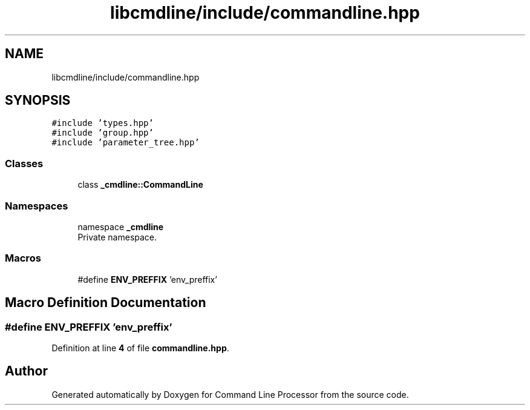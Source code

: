 .TH "libcmdline/include/commandline.hpp" 3 "Mon Nov 8 2021" "Version 0.2.3" "Command Line Processor" \" -*- nroff -*-
.ad l
.nh
.SH NAME
libcmdline/include/commandline.hpp
.SH SYNOPSIS
.br
.PP
\fC#include 'types\&.hpp'\fP
.br
\fC#include 'group\&.hpp'\fP
.br
\fC#include 'parameter_tree\&.hpp'\fP
.br

.SS "Classes"

.in +1c
.ti -1c
.RI "class \fB_cmdline::CommandLine\fP"
.br
.in -1c
.SS "Namespaces"

.in +1c
.ti -1c
.RI "namespace \fB_cmdline\fP"
.br
.RI "Private namespace\&. "
.in -1c
.SS "Macros"

.in +1c
.ti -1c
.RI "#define \fBENV_PREFFIX\fP   'env_preffix'"
.br
.in -1c
.SH "Macro Definition Documentation"
.PP 
.SS "#define ENV_PREFFIX   'env_preffix'"

.PP
Definition at line \fB4\fP of file \fBcommandline\&.hpp\fP\&.
.SH "Author"
.PP 
Generated automatically by Doxygen for Command Line Processor from the source code\&.
